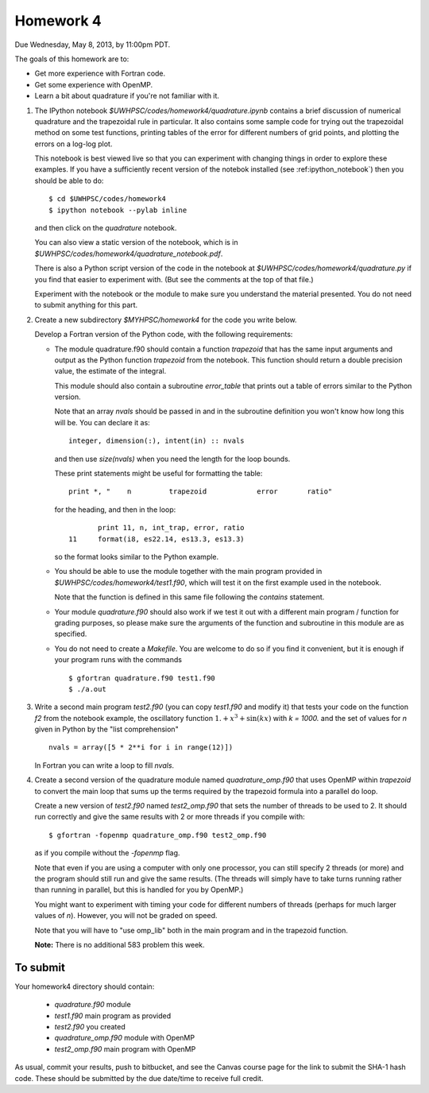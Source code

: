 
.. _homework4:

==========================================
Homework 4 
==========================================


Due Wednesday, May 8, 2013, by 11:00pm PDT.

The goals of this homework are to:

* Get more experience with Fortran code.
* Get some experience with OpenMP.
* Learn a bit about quadrature if you're not familiar with it.


#. The IPython notebook `$UWHPSC/codes/homework4/quadrature.ipynb`
   contains a brief discussion of numerical quadrature and the 
   trapezoidal rule in particular.  It also contains some sample code 
   for trying out the trapezoidal method on some test functions, printing
   tables of the error for different numbers of grid points, and plotting
   the errors on a log-log plot.

   This notebook is best viewed live so that you can experiment with
   changing things in order to explore these examples.  If you have a
   sufficiently recent version of the notebok installed (see
   :ref:ipython_notebook`) then you should be able to do::

        $ cd $UWHPSC/codes/homework4
        $ ipython notebook --pylab inline 

   and then click on the `quadrature` notebook.

   You can also view a static version of the notebook, which is in 
   `$UWHPSC/codes/homework4/quadrature_notebook.pdf`.

   There is also a Python script version of the code in the notebook at
   `$UWHPSC/codes/homework4/quadrature.py` if you find that easier to experiment
   with. (But see the comments at the top of that file.)

   Experiment with the notebook or the module to make sure you understand
   the material presented.  You do not need to submit anything for this
   part.

#. Create a new subdirectory `$MYHPSC/homework4` for the code you write
   below.  

   Develop a Fortran version of the Python code, with the following
   requirements:

   * The module quadrature.f90 should contain a function `trapezoid`
     that has the same input arguments and output as the Python function
     `trapezoid` from the notebook.  This function should return a 
     double precision value, the estimate of the integral.

     This module should also contain a subroutine `error_table` that prints
     out a table of errors similar to the Python version.  

     Note that an array `nvals` should be passed in and in the subroutine
     definition you won't know how long this will be.  You can declare it as::

            integer, dimension(:), intent(in) :: nvals

     and then use `size(nvals)` when you need the length for the loop bounds.

     These print statements might be useful for formatting the table::

            print *, "    n         trapezoid            error       ratio"

     for the heading, and then in the loop::

                print 11, n, int_trap, error, ratio
         11     format(i8, es22.14, es13.3, es13.3)

     so the format looks similar to the Python example.

   * You should be able to use the module together with the main program
     provided in `$UWHPSC/codes/homework4/test1.f90`, which will test it
     on the first example used in the notebook.

     Note that the function is defined in this same file following the
     `contains` statement.

   * Your module `quadrature.f90` should also work if we test it
     out with a different main program / function for grading purposes, so please 
     make sure the arguments of the function and subroutine in this module are as
     specified.

   * You do not need to create a `Makefile`.  You are welcome to do so if 
     you find it convenient, but it is enough if your program runs with
     the commands ::

        $ gfortran quadrature.f90 test1.f90
        $ ./a.out

#.  Write a second main program `test2.f90` (you can copy `test1.f90` and
    modify it) that tests your code on the function `f2` from the notebook
    example, the oscillatory function :math:`1. + x^3 + \sin(kx)` with `k =
    1000.`  and the set of values for `n` given in Python by the "list
    comprehension" ::

        nvals = array([5 * 2**i for i in range(12)])

    In Fortran you can write a loop to fill `nvals`.


#.  Create a second version of the quadrature module named
    `quadrature_omp.f90` that uses OpenMP within `trapezoid` to convert the 
    main loop that sums up the terms required by the trapezoid formula
    into a parallel do loop.

    Create a new version of `test2.f90` named `test2_omp.f90` 
    that sets the number of threads to be used to 2.  It should 
    run correctly and give the same results with 2 or more threads if you compile
    with::

        $ gfortran -fopenmp quadrature_omp.f90 test2_omp.f90

    as if you compile without the `-fopenmp` flag.

    Note that even if you are using a computer with only one processor, you
    can still specify 2 threads (or more) and the program should still run
    and give the same results.  (The threads will simply have to take turns
    running rather than running in parallel, but this is handled for you by OpenMP.)

    You might want to experiment with timing your code for different numbers
    of threads (perhaps for much larger values of `n`).  However, you will
    not be graded on speed.

    Note that you will have to "use omp_lib" both in the main program and in
    the trapezoid function.

    **Note:** There is no additional 583 problem this week.

To submit
---------

Your homework4 directory should contain:

    * `quadrature.f90` module
    * `test1.f90` main program as provided
    * `test2.f90` you created
    * `quadrature_omp.f90` module with OpenMP
    * `test2_omp.f90` main program with OpenMP

As usual, commit your results, push to bitbucket, and see the Canvas
course page for the link to submit the SHA-1 hash code.  These should be 
submitted by the due date/time to receive full credit.

    
